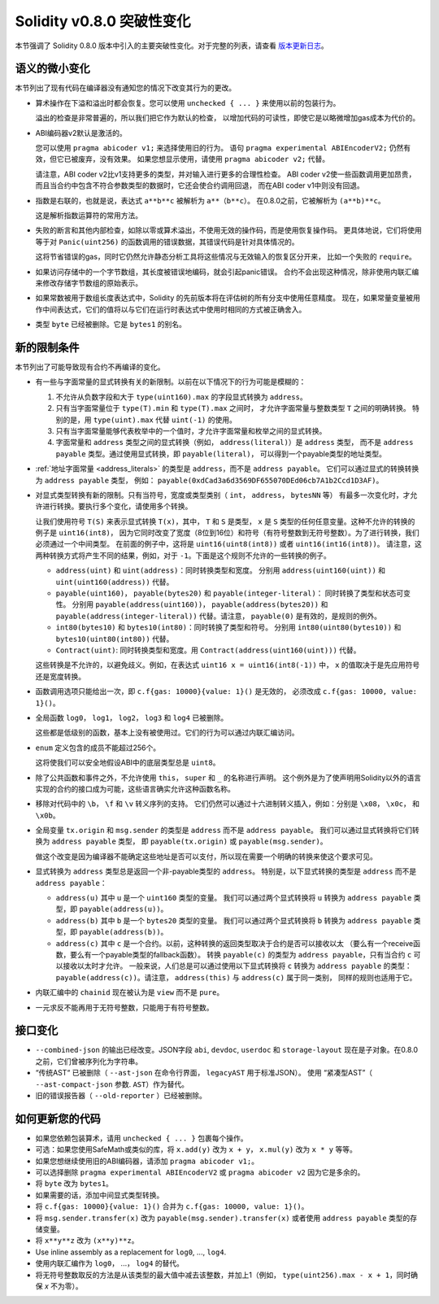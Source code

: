 ********************************
Solidity v0.8.0 突破性变化
********************************

本节强调了 Solidity 0.8.0 版本中引入的主要突破性变化。对于完整的列表，请查看
`版本更新日志 <https://github.com/ethereum/solidity/releases/tag/v0.8.0>`_。

语义的微小变化
===============================

本节列出了现有代码在编译器没有通知您的情况下改变其行为的更改。

* 算术操作在下溢和溢出时都会恢复。您可以使用 ``unchecked { ... }`` 来使用以前的包装行为。

  溢出的检查是非常普遍的，所以我们把它作为默认的检查，
  以增加代码的可读性，即使它是以略微增加gas成本为代价的。

* ABI编码器v2默认是激活的。

  您可以使用 ``pragma abicoder v1;`` 来选择使用旧的行为。
  语句 ``pragma experimental ABIEncoderV2;`` 仍然有效，但它已被废弃，没有效果。
  如果您想显示使用，请使用 ``pragma abicoder v2;`` 代替。

  请注意，ABI coder v2比v1支持更多的类型，并对输入进行更多的合理性检查。
  ABI coder v2使一些函数调用更加昂贵，而且当合约中包含不符合参数类型的数据时，它还会使合约调用回退，
  而在ABI coder v1中则没有回退。

* 指数是右联的，也就是说，表达式 ``a**b**c`` 被解析为 ``a**（b**c）``。
  在0.8.0之前，它被解析为 ``(a**b)**c``。

  这是解析指数运算符的常用方法。

* 失败的断言和其他内部检查，如除以零或算术溢出，不使用无效的操作码，而是使用恢复操作码。
  更具体地说，它们将使用等于对 ``Panic(uint256)`` 的函数调用的错误数据，其错误代码是针对具体情况的。

  这将节省错误的gas，同时它仍然允许静态分析工具将这些情况与无效输入的恢复区分开来，
  比如一个失败的 ``require``。

* 如果访问存储中的一个字节数组，其长度被错误地编码，就会引起panic错误。
  合约不会出现这种情况，除非使用内联汇编来修改存储字节数组的原始表示。

* 如果常数被用于数组长度表达式中，Solidity 的先前版本将在评估树的所有分支中使用任意精度。
  现在，如果常量变量被用作中间表达式，它们的值将以与它们在运行时表达式中使用时相同的方式被正确舍入。

* 类型 ``byte`` 已经被删除。它是 ``bytes1`` 的别名。

新的限制条件
================

本节列出了可能导致现有合约不再编译的变化。

* 有一些与字面常量的显式转换有关的新限制。以前在以下情况下的行为可能是模糊的：

  1. 不允许从负数字段和大于 ``type(uint160).max`` 的字段显式转换为 ``address``。
  2. 只有当字面常量位于 ``type(T).min`` 和 ``type(T).max`` 之间时，
     才允许字面常量与整数类型 ``T`` 之间的明确转换。
     特别的是，用 ``type(uint).max`` 代替 ``uint(-1)`` 的使用。
  3. 只有当字面常量能够代表枚举中的一个值时，才允许字面常量和枚举之间的显式转换。
  4. 字面常量和 ``address`` 类型之间的显式转换（例如， ``address(literal)``）是 ``address`` 类型，
     而不是 ``address payable`` 类型。通过使用显式转换，即 ``payable(literal)``，
     可以得到一个payable类型的地址类型。

* :ref:`地址字面常量 <address_literals>` 的类型是 ``address``，而不是 ``address payable``。
  它们可以通过显式的转换转换为 ``address payable`` 类型，
  例如： ``payable(0xdCad3a6d3569DF655070DEd06cb7A1b2Ccd1D3AF)``。

* 对显式类型转换有新的限制。只有当符号，宽度或类型类别（ ``int``， ``address``， ``bytesNN`` 等）
  有最多一次变化时，才允许进行转换。要执行多个变化，请使用多个转换。

  让我们使用符号 ``T(S)`` 来表示显式转换 ``T(x)``，其中， ``T`` 和 ``S`` 是类型，
  ``x`` 是 ``S`` 类型的任何任意变量。这种不允许的转换的例子是 ``uint16(int8)``，
  因为它同时改变了宽度（8位到16位）和符号（有符号整数到无符号整数）。为了进行转换，我们必须通过一个中间类型。
  在前面的例子中，这将是 ``uint16(uint8(int8))`` 或者 ``uint16(int16(int8))``。
  请注意，这两种转换方式将产生不同的结果，例如，对于 ``-1``。下面是这个规则不允许的一些转换的例子。

  - ``address(uint)`` 和 ``uint(address)``：同时转换类型和宽度。
    分别用 ``address(uint160(uint))`` 和 ``uint(uint160(address))`` 代替。
  - ``payable(uint160)``， ``payable(bytes20)`` 和 ``payable(integer-literal)``： 同时转换了类型和状态可变性。
    分别用 ``payable(address(uint160))``， ``payable(address(bytes20))`` 和
    ``payable(address(integer-literal))`` 代替。请注意， ``payable(0)`` 是有效的，是规则的例外。
  - ``int80(bytes10)`` 和 ``bytes10(int80)``：同时转换了类型和符号。
    分别用 ``int80(uint80(bytes10))`` 和 ``bytes10(uint80(int80))`` 代替。
  - ``Contract(uint)``: 同时转换类型和宽度。用 ``Contract(address(uint160(uint)))`` 代替。

  这些转换是不允许的，以避免歧义。例如，在表达式 ``uint16 x = uint16(int8(-1))`` 中，
  ``x`` 的值取决于是先应用符号还是宽度转换。

* 函数调用选项只能给出一次，即 ``c.f{gas: 10000}{value: 1}()`` 是无效的，
  必须改成 ``c.f{gas: 10000, value: 1}()``。

* 全局函数 ``log0``， ``log1``， ``log2``， ``log3`` 和 ``log4`` 已被删除。

  这些都是低级别的函数，基本上没有被使用过。它们的行为可以通过内联汇编访问。

* ``enum`` 定义包含的成员不能超过256个。

  这将使我们可以安全地假设ABI中的底层类型总是 ``uint8``。

* 除了公共函数和事件之外，不允许使用 ``this``， ``super`` 和 ``_`` 的名称进行声明。
  这个例外是为了使声明用Solidity以外的语言实现的合约的接口成为可能，这些语言确实允许这种函数名称。

* 移除对代码中的 ``\b``， ``\f`` 和 ``\v`` 转义序列的支持。
  它们仍然可以通过十六进制转义插入，例如：分别是 ``\x08``， ``\x0c``， 和 ``\x0b``。

* 全局变量 ``tx.origin`` 和 ``msg.sender`` 的类型是 ``address`` 而不是 ``address payable``。
  我们可以通过显式转换将它们转换为 ``address payable`` 类型，
  即 ``payable(tx.origin)`` 或 ``payable(msg.sender)``。

  做这个改变是因为编译器不能确定这些地址是否可以支付，所以现在需要一个明确的转换来使这个要求可见。

* 显式转换为 ``address`` 类型总是返回一个非-payable类型的 ``address``。
  特别是，以下显式转换的类型是 ``address`` 而不是 ``address payable``：

  - ``address(u)`` 其中 ``u`` 是一个 ``uint160`` 类型的变量。
    我们可以通过两个显式转换将 ``u`` 转换为 ``address payable`` 类型，即 ``payable(address(u))``。
  - ``address(b)`` 其中 ``b`` 是一个 ``bytes20`` 类型的变量。
    我们可以通过两个显式转换将 ``b`` 转换为 ``address payable`` 类型，即 ``payable(address(b))``。
  - ``address(c)`` 其中 ``c`` 是一个合约。以前，这种转换的返回类型取决于合约是否可以接收以太
    （要么有一个receive函数，要么有一个payable类型的fallback函数）。
    转换 ``payable(c)`` 的类型为 ``address payable``，只有当合约 ``c`` 可以接收以太时才允许。
    一般来说，人们总是可以通过使用以下显式转换将 ``c`` 转换为 ``address payable`` 的类型：
    ``payable(address(c))``。请注意， ``address(this)`` 与 ``address(c)`` 属于同一类别，
    同样的规则也适用于它。

* 内联汇编中的 ``chainid`` 现在被认为是 ``view`` 而不是 ``pure``。

* 一元求反不能再用于无符号整数，只能用于有符号整数。

接口变化
=================

* ``--combined-json`` 的输出已经改变。JSON字段 ``abi``, ``devdoc``, ``userdoc`` 和
  ``storage-layout`` 现在是子对象。在0.8.0之前，它们曾被序列化为字符串。

* “传统AST“ 已被删除（ ``--ast-json`` 在命令行界面， ``legacyAST`` 用于标准JSON）。
  使用 “紧凑型AST”（ ``--ast-compact-json`` 参数. ``AST``）作为替代。

* 旧的错误报告器（ ``--old-reporter`` ）已经被删除。


如何更新您的代码
=======================

- 如果您依赖包装算术，请用 ``unchecked { ... }`` 包裹每个操作。
- 可选：如果您使用SafeMath或类似的库，将 ``x.add(y)``  改为 ``x + y``， ``x.mul(y)`` 改为 ``x * y`` 等等。
- 如果您想继续使用旧的ABI编码器，请添加 ``pragma abicoder v1;``。
- 可以选择删除 ``pragma experimental ABIEncoderV2`` 或 ``pragma abicoder v2`` 因为它是多余的。
- 将 ``byte`` 改为 ``bytes1``。
- 如果需要的话，添加中间显式类型转换。
- 将 ``c.f{gas: 10000}{value: 1}()`` 合并为 ``c.f{gas: 10000, value: 1}()``。
- 将 ``msg.sender.transfer(x)`` 改为 ``payable(msg.sender).transfer(x)``
  或者使用 ``address payable`` 类型的存储变量。
- 将 ``x**y**z`` 改为 ``(x**y)**z``。
- Use inline assembly as a replacement for ``log0``, ..., ``log4``.
- 使用内联汇编作为 ``log0``， ...， ``log4`` 的替代。
- 将无符号整数取反的方法是从该类型的最大值中减去该整数，并加上1（例如， ``type(uint256).max - x + 1``，同时确保 `x` 不为零）。

